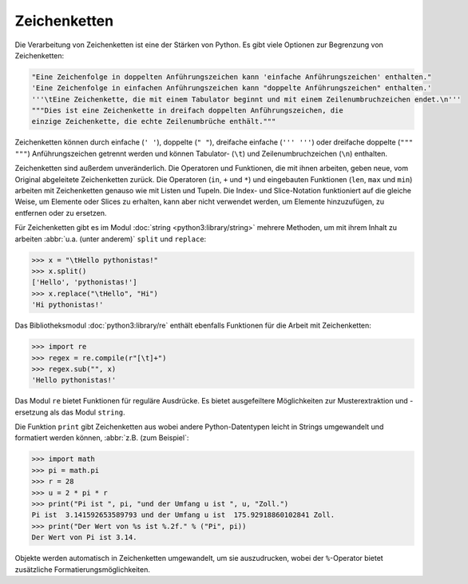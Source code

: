 Zeichenketten
=============

Die Verarbeitung von Zeichenketten ist eine der Stärken von Python. Es gibt
viele Optionen zur Begrenzung von Zeichenketten:

.. code-block:: python

    "Eine Zeichenfolge in doppelten Anführungszeichen kann 'einfache Anführungszeichen' enthalten."
    'Eine Zeichenfolge in einfachen Anführungszeichen kann "doppelte Anführungszeichen" enthalten.'
    '''\tEine Zeichenkette, die mit einem Tabulator beginnt und mit einem Zeilenumbruchzeichen endet.\n'''
    """Dies ist eine Zeichenkette in dreifach doppelten Anführungszeichen, die
    einzige Zeichenkette, die echte Zeilenumbrüche enthält."""

Zeichenketten können durch einfache (``' '``), doppelte (``" "``), dreifache
einfache (``''' '''``) oder dreifache doppelte (``""" """``) Anführungszeichen
getrennt werden und können Tabulator- (``\t``) und Zeilenumbruchzeichen (``\n``)
enthalten.
    
Zeichenketten sind außerdem unveränderlich. Die Operatoren und Funktionen, die
mit ihnen arbeiten, geben neue, vom Original abgeleitete Zeichenketten zurück.
Die Operatoren (``in``, ``+`` und ``*``) und eingebauten Funktionen (``len``,
``max`` und ``min``) arbeiten mit Zeichenketten genauso wie mit Listen und
Tupeln. Die Index- und Slice-Notation funktioniert auf die gleiche Weise, um
Elemente oder Slices zu erhalten, kann aber nicht verwendet werden, um Elemente
hinzuzufügen, zu entfernen oder zu ersetzen.

Für Zeichenketten gibt es im Modul :doc:`string <python3:library/string>`
mehrere Methoden, um mit ihrem Inhalt zu arbeiten :abbr:`u.a. (unter anderem)`
``split`` und ``replace``:

.. code-block:: python

    >>> x = "\tHello pythonistas!"
    >>> x.split()
    ['Hello', 'pythonistas!']
    >>> x.replace("\tHello", "Hi")
    'Hi pythonistas!'

Das Bibliotheksmodul :doc:`python3:library/re` enthält ebenfalls Funktionen für
die Arbeit mit Zeichenketten:

.. code-block:: python

    >>> import re
    >>> regex = re.compile(r"[\t]+")
    >>> regex.sub("", x)
    'Hello pythonistas!'

Das Modul ``re`` bietet Funktionen für reguläre Ausdrücke. Es bietet
ausgefeiltere Möglichkeiten zur Musterextraktion und -ersetzung als das Modul
``string``.

Die Funktion ``print`` gibt Zeichenketten aus wobei andere Python-Datentypen
leicht in Strings umgewandelt und formatiert werden können, :abbr:`z.B. (zum
Beispiel`:

.. code-block:: python

    >>> import math
    >>> pi = math.pi
    >>> r = 28
    >>> u = 2 * pi * r
    >>> print("Pi ist ", pi, "und der Umfang u ist ", u, "Zoll.")
    Pi ist  3.141592653589793 und der Umfang u ist  175.92918860102841 Zoll.
    >>> print("Der Wert von %s ist %.2f." % ("Pi", pi))
    Der Wert von Pi ist 3.14.

Objekte werden automatisch in Zeichenketten umgewandelt, um sie auszudrucken,
wobei der ``%``-Operator bietet zusätzliche Formatierungsmöglichkeiten.
